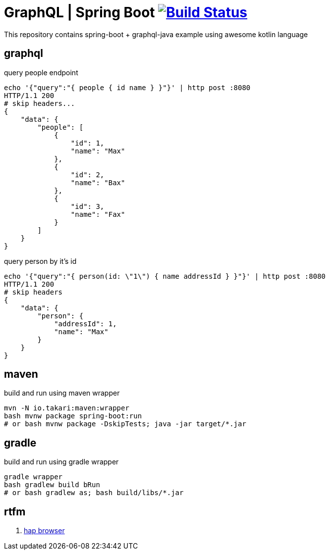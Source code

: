 = GraphQL | Spring Boot image:https://travis-ci.org/daggerok/boot-graphql.svg?branch=master["Build Status", link="https://travis-ci.org/daggerok/boot-graphql"]

This repository contains spring-boot + graphql-java example using awesome kotlin language

== graphql

.query people endpoint
----
echo '{"query":"{ people { id name } }"}' | http post :8080
HTTP/1.1 200
# skip headers...
{
    "data": {
        "people": [
            {
                "id": 1,
                "name": "Max"
            },
            {
                "id": 2,
                "name": "Bax"
            },
            {
                "id": 3,
                "name": "Fax"
            }
        ]
    }
}
----

.query person by it's id
----
echo '{"query":"{ person(id: \"1\") { name addressId } }"}' | http post :8080
HTTP/1.1 200
# skip headers
{
    "data": {
        "person": {
            "addressId": 1,
            "name": "Max"
        }
    }
}
----

== maven

.build and run using maven wrapper
----
mvn -N io.takari:maven:wrapper
bash mvnw package spring-boot:run
# or bash mvnw package -DskipTests; java -jar target/*.jar
----

== gradle

.build and run using gradle wrapper
----
gradle wrapper
bash gradlew build bRun
# or bash gradlew as; bash build/libs/*.jar
----

== rtfm

. link:https://docs.spring.io/spring-data/rest/docs/current/reference/html/#_the_hal_browser[hap browser]
